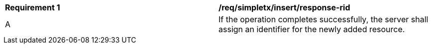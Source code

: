 [[req_simpletx_insert_response-rid]]
|===
^|*Requirement {counter:req-id}* |*/req/simpletx/insert/response-rid*
^|A |If the operation completes successfully, the server shall assign an identifier for the newly added resource.
|===
